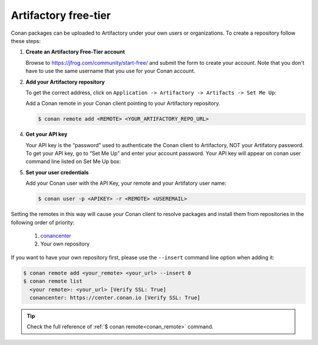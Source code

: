 .. _artifactory_free_tier:

Artifactory free-tier
=====================

Conan packages can be uploaded to Artifactory under your own users or organizations. To create a
repository follow these steps:

1. **Create an Artifactory Free-Tier account**

   Browse to https://jfrog.com/community/start-free/ and submit the form to create your account. Note that
   you don't have to use the same username that you use for your Conan account.

   .. image:: ../../../../images/artifactory/conan-artifactory_create_account.png

2. **Add your Artifactory repository**

   To get the correct address, click on ``Application -> Artifactory -> Artifacts -> Set Me Up``:

   .. image:: ../../../../images/artifactory/conan-artifactory_setme_up.png

   Add a Conan remote in your Conan client pointing to your Artifactory repository.

   .. code-block:: bash

       $ conan remote add <REMOTE> <YOUR_ARTIFACTORY_REPO_URL>

4. **Get your API key**

   Your API key is the “password” used to authenticate the Conan client to Artifactory, NOT your Artifatory
   password. To get your API key, go to “Set Me Up” and enter your account password. Your API key will
   appear on conan user command line listed on Set Me Up box:

   .. image:: ../../../../images/artifactory/conan-artifactory_token.png

5. **Set your user credentials**

   Add your Conan user with the API Key, your remote and your Artifatory user name:

   .. code-block:: bash

       $ conan user -p <APIKEY> -r <REMOTE> <USEREMAIL>

Setting the remotes in this way will cause your Conan client to resolve packages and install them from
repositories in the following order of priority:

  1. `conancenter`_
  2. Your own repository

If you want to have your own repository first, please use the ``--insert`` command line option
when adding it:

.. code-block:: bash

    $ conan remote add <your_remote> <your_url> --insert 0
    $ conan remote list
      <your remote>: <your_url> [Verify SSL: True]
      conancenter: https://center.conan.io [Verify SSL: True]

.. tip::

    Check the full reference of :ref:`$ conan remote<conan_remote>` command.


.. _`conancenter`: https://conan.io/center
